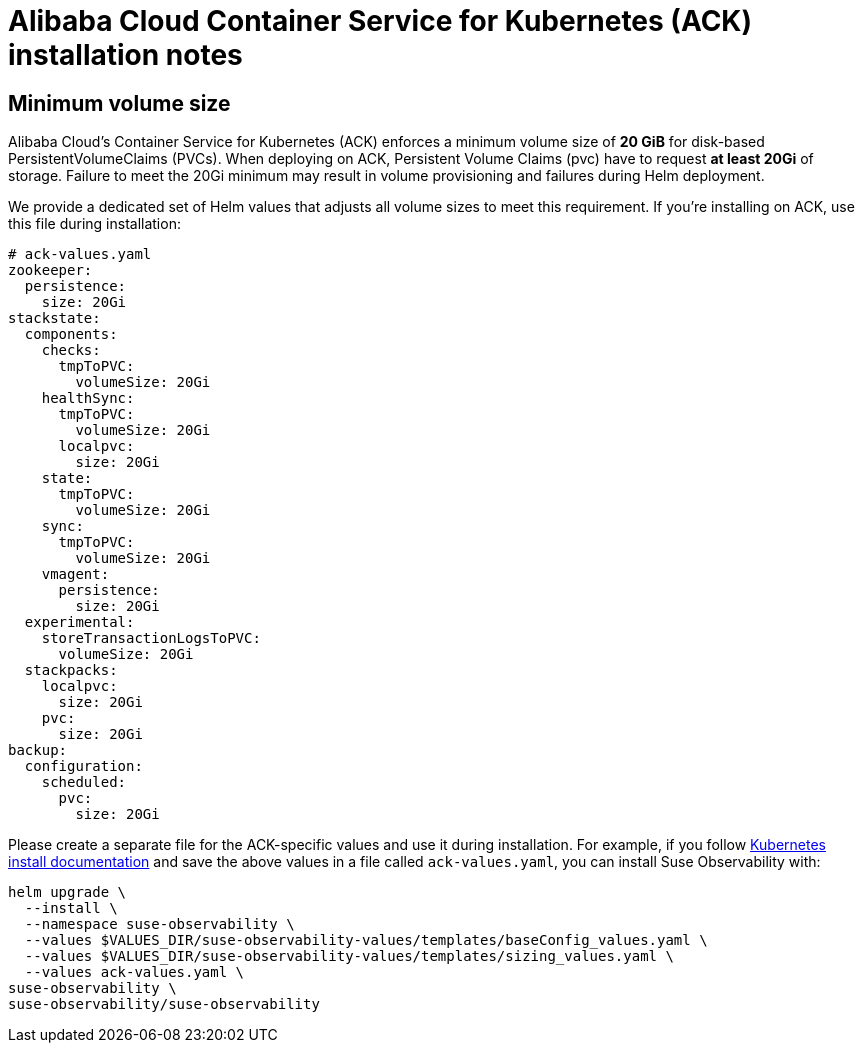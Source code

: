 = Alibaba Cloud Container Service for Kubernetes (ACK) installation notes
:description: SUSE Observability Self-hosted

== Minimum volume size

Alibaba Cloud's Container Service for Kubernetes (ACK) enforces a minimum volume size of *20 GiB* for disk-based PersistentVolumeClaims (PVCs). When deploying on ACK, Persistent Volume Claims (pvc) have to request *at least 20Gi* of storage. Failure to meet the 20Gi minimum may result in volume provisioning and failures during Helm deployment.

We provide a dedicated set of Helm values that adjusts all volume sizes to meet this requirement. If you're installing on ACK, use this file during installation:

[,yaml]
----
# ack-values.yaml
zookeeper:
  persistence:
    size: 20Gi
stackstate:
  components:
    checks:
      tmpToPVC:
        volumeSize: 20Gi
    healthSync:
      tmpToPVC:
        volumeSize: 20Gi
      localpvc:
        size: 20Gi
    state:
      tmpToPVC:
        volumeSize: 20Gi
    sync:
      tmpToPVC:
        volumeSize: 20Gi
    vmagent:
      persistence:
        size: 20Gi
  experimental:
    storeTransactionLogsToPVC:
      volumeSize: 20Gi
  stackpacks:
    localpvc:
      size: 20Gi
    pvc:
      size: 20Gi
backup:
  configuration:
    scheduled:
      pvc:
        size: 20Gi
----

Please create a separate file for the ACK-specific values and use it during installation. For example, if you follow xref:/setup/install-stackstate/kubernetes_openshift/kubernetes_install.adoc#_deploy_suse_observability_with_helm[Kubernetes install documentation] and save the above values in a file called `ack-values.yaml`, you can install Suse Observability with:

[,bash]
----
helm upgrade \
  --install \
  --namespace suse-observability \
  --values $VALUES_DIR/suse-observability-values/templates/baseConfig_values.yaml \
  --values $VALUES_DIR/suse-observability-values/templates/sizing_values.yaml \
  --values ack-values.yaml \
suse-observability \
suse-observability/suse-observability
----
